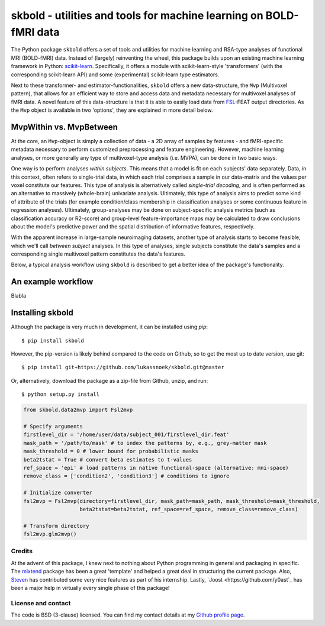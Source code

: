 skbold - utilities and tools for machine learning on BOLD-fMRI data
===================================================================

.. image:: https://travis-ci.org/lukassnoek/skbold.svg?branch=develop
    :target: https://travis-ci.org/lukassnoek/skbold

.. image:: https://readthedocs.org/projects/skbold/badge/?version=develop
    :target: http://skbold.readthedocs.io/en/develop/?badge=develop
    :alt: Documentation Status

.. image:: https://coveralls.io/repos/github/lukassnoek/skbold/badge.svg
    :target: https://coveralls.io/github/lukassnoek/skbold

The Python package ``skbold`` offers a set of tools and utilities for
machine learning and RSA-type analyses of functional MRI (BOLD-fMRI) data.
Instead of (largely) reinventing the wheel, this package builds upon an existing
machine learning framework in Python: `scikit-learn <www.scikit-learn.org>`_.
Specifically, it offers a module with scikit-learn-style 'transformers' (with
the corresponding scikit-learn API) and some (experimental) scikit-learn
type estimators.

Next to these transformer- and estimator-functionalities, ``skbold`` offers
a new data-structure, the ``Mvp`` (Multivoxel pattern), that allows for an
efficient way to store and access data and metadata necessary for multivoxel
analyses of fMRI data. A novel feature of this data-structure is that it is
able to easily load data from `FSL <www.fmrib.ox.ac.uk/fsl>`_-FEAT output
directories. As the ``Mvp`` object is available in two 'options', they are
explained in more detail below.

MvpWithin vs. MvpBetween
------------------------
At the core, an ``Mvp``-object is simply a collection of data - a 2D array
of samples by features - and fMRI-specific metadata necessary to perform
customized preprocessing and feature engineering. However, machine learning
analyses, or more generally any type of multivoxel-type analysis (i.e. MVPA),
can be done in two basic ways.

One way is to perform analyses *within subjects*. This means that a model is
fit on each subjects' data separately. Data, in this context, often refers to
single-trial data, in which each trial comprises a sample in our data-matrix and
the values per voxel constitute our features. This type of analysis is
alternatively called *single-trial decoding*, and is often performed as an
alternative to massively (whole-brain) univariate analysis. Ultimately, this
type of analysis aims to predict some kind of attribute of the trials (for
example condition/class membership in classification analyses or some
continuous feature in regression analyses). Ultimately, group-analyses may
be done on subject-specific analysis metrics (such as classification accuracy
or R2-score) and group-level feature-importance maps may be calculated to
draw conclusions about the model's predictive power and the spatial
distribution of informative features, respectively.

.. image:: img/MvpWithin.png

With the apparent increase in large-sample neuroimaging datasets, another
type of analysis starts to become feasible, which we'll call *between subject*
analyses. In this type of analyses, single subjects constitute the data's
samples and a corresponding single multivoxel pattern constitutes the data's
features.

Below, a typical analysis workflow using ``skbold`` is described
to get a better idea of the package's functionality.

An example workflow
-------------------
Blabla

Installing skbold
-----------------

Although the package is very much in development, it can be installed using *pip*::

	$ pip install skbold

However, the pip-version is likely behind compared to the code on Github, so to get the
most up to date version, use git::

	$ pip install git+https://github.com/lukassnoek/skbold.git@master

Or, alternatively, download the package as a zip-file from Github, unzip, and run::

	$ python setup.py install


.. code:: python

    from skbold.data2mvp import Fsl2mvp

    # Specify arguments
    firstlevel_dir = '/home/user/data/subject_001/firstlevel_dir.feat'
    mask_path = '/path/to/mask' # to index the patterns by, e.g., grey-matter mask
    mask_threshold = 0 # lower bound for probabilistic masks
    beta2tstat = True # convert beta estimates to t-values
    ref_space = 'epi' # load patterns in native functional-space (alternative: mni-space)
    remove_class = ['condition2', 'condition3'] # conditions to ignore

    # Initialize converter
    fsl2mvp = Fsl2mvp(directory=firstlevel_dir, mask_path=mask_path, mask_threshold=mask_threshold,
                      beta2tstat=beta2tstat, ref_space=ref_space, remove_class=remove_class)

    # Transform directory
    fsl2mvp.glm2mvp()

Credits
~~~~~~~
At the advent of this package, I knew next to nothing about Python programming
in general and packaging in specific. The `mlxtend
<https://github.com/rasbt/mlxtend>`_ package has been a great 'template' and
helped a great deal in structuring the current package. Also, `Steven
<https://github.com/StevenM1>`_ has contributed some very nice features as
part of his internship. Lastly, `Joost <https://github.com/y0ast`_ has been
a major help in virtually every single phase of this package!

License and contact
~~~~~~~~~~~~~~~~~~~
The code is BSD (3-clause) licensed. You can find my contact details at my
`Github profile page <https://github.com/lukassnoek>`_.